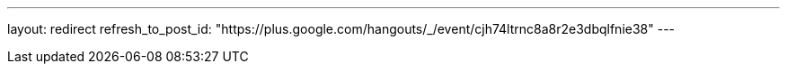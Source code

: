 ---
layout: redirect
refresh_to_post_id: "https://plus.google.com/hangouts/_/event/cjh74ltrnc8a8r2e3dbqlfnie38"
---
